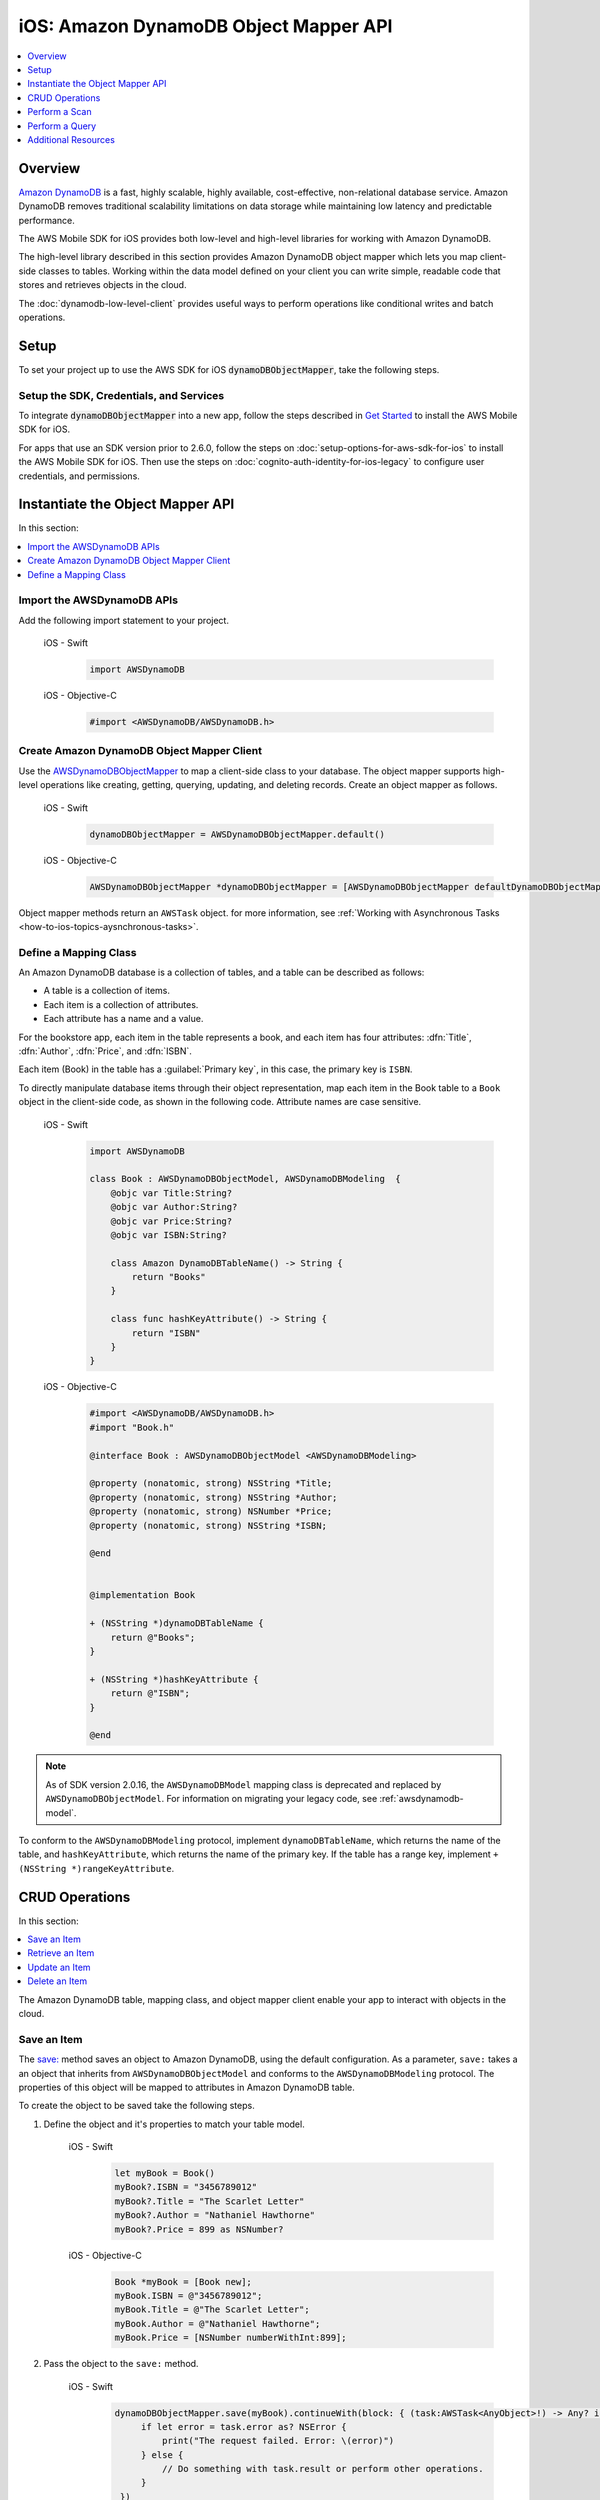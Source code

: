 .. Copyright 2010-2018 Amazon.com, Inc. or its affiliates. All Rights Reserved.

   This work is licensed under a Creative Commons Attribution-NonCommercial-ShareAlike 4.0
   International License (the "License"). You may not use this file except in compliance with the
   License. A copy of the License is located at http://creativecommons.org/licenses/by-nc-sa/4.0/.

   This file is distributed on an "AS IS" BASIS, WITHOUT WARRANTIES OR CONDITIONS OF ANY KIND,
   either express or implied. See the License for the specific language governing permissions and
   limitations under the License.

.. _how-to-ios-dynamodb-objectmapper:

######################################
iOS: Amazon DynamoDB Object Mapper API
######################################

.. contents::
   :local:
   :depth: 1

Overview
--------

`Amazon DynamoDB <http://aws.amazon.com/dynamodb/>`__ is a fast, highly scalable,
highly available, cost-effective, non-relational database service. Amazon DynamoDB removes traditional
scalability limitations on data storage while maintaining low latency and predictable
performance.

The AWS Mobile SDK for iOS provides both low-level and high-level libraries for working with
Amazon DynamoDB.

The high-level library described in this section provides Amazon DynamoDB object mapper which lets you map client-side classes to tables. Working within the data model defined on your client you can write simple, readable code that stores and retrieves objects in the cloud.

The :doc:`dynamodb-low-level-client` provides useful ways to perform operations
like conditional writes and batch operations.

Setup
-----

To set your project up to use the AWS SDK for iOS :code:`dynamoDBObjectMapper`, take the following steps.

Setup the SDK, Credentials, and Services
~~~~~~~~~~~~~~~~~~~~~~~~~~~~~~~~~~~~~~~~

To integrate :code:`dynamoDBObjectMapper` into a new app, follow the steps described in `Get Started <http://docs.aws.amazon.com/aws-mobile/latest/developerguide/getting-started.html>`__ to install the AWS Mobile SDK for iOS.

For apps that use an SDK version prior to 2.6.0, follow the steps on :doc:`setup-options-for-aws-sdk-for-ios` to install the AWS Mobile SDK for iOS. Then use the steps on :doc:`cognito-auth-identity-for-ios-legacy` to configure user credentials, and permissions.

Instantiate the Object Mapper API
---------------------------------

In this section:

.. contents::
   :local:
   :depth: 1

Import the AWSDynamoDB APIs
~~~~~~~~~~~~~~~~~~~~~~~~~~~

Add the following import statement to your project.

    .. container:: option

        iOS - Swift
            .. code-block:: swift

                import AWSDynamoDB


        iOS - Objective-C
            .. code-block:: objc

                #import <AWSDynamoDB/AWSDynamoDB.h>

Create Amazon DynamoDB Object Mapper Client
~~~~~~~~~~~~~~~~~~~~~~~~~~~~~~~~~~~~~~~~~~~

Use the `AWSDynamoDBObjectMapper <http://docs.aws.amazon.com/AWSiOSSDK/latest/Classes/AWSDynamoDBObjectMapper.html>`__ to map a client-side class to your database. The object mapper supports high-level operations like creating, getting, querying, updating, and deleting records. Create an object mapper as follows.

    .. container:: option

        iOS - Swift
            .. code-block:: swift

                dynamoDBObjectMapper = AWSDynamoDBObjectMapper.default()


        iOS - Objective-C
            .. code-block:: objc

                AWSDynamoDBObjectMapper *dynamoDBObjectMapper = [AWSDynamoDBObjectMapper defaultDynamoDBObjectMapper];

Object mapper methods return an ``AWSTask`` object. for more information, see :ref:`Working with Asynchronous Tasks <how-to-ios-topics-aysnchronous-tasks>`.

Define a Mapping Class
~~~~~~~~~~~~~~~~~~~~~~

An Amazon DynamoDB database is a collection of tables, and a table can be described as follows:

* A table is a collection of items.
* Each item is a collection of attributes.
* Each attribute has a name and a value.

For the bookstore app, each item in the table represents a book, and each item has
four attributes: :dfn:`Title`, :dfn:`Author`, :dfn:`Price`, and :dfn:`ISBN`.

Each item (Book) in the table has a :guilabel:`Primary key`, in this case, the primary key is ``ISBN``.

To directly manipulate database items through their object representation, map each item in the
Book table to a ``Book`` object in the client-side code, as shown in the following code. Attribute names are case sensitive.


    .. container:: option

        iOS - Swift
            .. code-block:: swift

                import AWSDynamoDB

                class Book : AWSDynamoDBObjectModel, AWSDynamoDBModeling  {
                    @objc var Title:String?
                    @objc var Author:String?
                    @objc var Price:String?
                    @objc var ISBN:String?

                    class Amazon DynamoDBTableName() -> String {
                        return "Books"
                    }

                    class func hashKeyAttribute() -> String {
                        return "ISBN"
                    }
                }

        iOS - Objective-C
            .. code-block:: objc

                #import <AWSDynamoDB/AWSDynamoDB.h>
                #import "Book.h"

                @interface Book : AWSDynamoDBObjectModel <AWSDynamoDBModeling>

                @property (nonatomic, strong) NSString *Title;
                @property (nonatomic, strong) NSString *Author;
                @property (nonatomic, strong) NSNumber *Price;
                @property (nonatomic, strong) NSString *ISBN;

                @end


                @implementation Book

                + (NSString *)dynamoDBTableName {
                    return @"Books";
                }

                + (NSString *)hashKeyAttribute {
                    return @"ISBN";
                }

                @end


.. note::

   As of SDK version 2.0.16, the ``AWSDynamoDBModel`` mapping class is deprecated and replaced by ``AWSDynamoDBObjectModel``. For information on migrating your legacy code, see :ref:`awsdynamodb-model`.


To conform to the ``AWSDynamoDBModeling`` protocol, implement ``dynamoDBTableName``, which returns the name of the table, and ``hashKeyAttribute``, which returns the name of the primary key. If the table has a range key, implement ``+ (NSString *)rangeKeyAttribute``.

CRUD Operations
---------------
In this section:

.. contents::
   :local:
   :depth: 1

The Amazon DynamoDB table, mapping class, and object mapper client enable your app to interact with objects in the cloud.

Save an Item
~~~~~~~~~~~~

The `save: <http://docs.aws.amazon.com/AWSiOSSDK/latest/Classes/AWSDynamoDBObjectMapper.html#//api/name/save:>`__ method saves an object to Amazon DynamoDB, using the default configuration. As a parameter, ``save:`` takes a an object that inherits from ``AWSDynamoDBObjectModel`` and conforms to the ``AWSDynamoDBModeling`` protocol. The properties of this object will be mapped to attributes in Amazon DynamoDB table.

To create the object to be saved take the following steps.

#. Define the object and it's properties to match your table model.

    .. container:: option

        iOS - Swift
            .. code-block:: swift

                let myBook = Book()
                myBook?.ISBN = "3456789012"
                myBook?.Title = "The Scarlet Letter"
                myBook?.Author = "Nathaniel Hawthorne"
                myBook?.Price = 899 as NSNumber?


        iOS - Objective-C
            .. code-block:: objc

                Book *myBook = [Book new];
                myBook.ISBN = @"3456789012";
                myBook.Title = @"The Scarlet Letter";
                myBook.Author = @"Nathaniel Hawthorne";
                myBook.Price = [NSNumber numberWithInt:899];

#. Pass the object to the ``save:`` method.

    .. container:: option

        iOS - Swift
            .. code-block:: swift

               dynamoDBObjectMapper.save(myBook).continueWith(block: { (task:AWSTask<AnyObject>!) -> Any? in
                    if let error = task.error as? NSError {
                        print("The request failed. Error: \(error)")
                    } else {
                        // Do something with task.result or perform other operations.
                    }
                })


        iOS - Objective-C
            .. code-block:: objc

                [[dynamoDBObjectMapper save:myBook]
                continueWithBlock:^id(AWSTask *task) {
                     if (task.error) {
                         NSLog(@"The request failed. Error: [%@]", task.error);
                     } else {
                         //Do something with task.result or perform other operations.
                     }
                     return nil;
                 }];

Save Behavior Options
^^^^^^^^^^^^^^^^^^^^^

The AWS Mobile SDK for iOS supports the following save behavior options:

* ``AWSDynamoDBObjectMapperSaveBehaviorUpdate``

  This option does not affect unmodeled attributes on a save operation. Passing a nil value for the modeled attribute removes the attribute from the corresponding item in Amazon DynamoDB. By default, the object mapper uses this behavior.

* ``AWSDynamoDBObjectMapperSaveBehaviorUpdateSkipNullAttributes``

  This option is similar to the default update behavior, except that it ignores any null value attribute(s) and does not remove them from an item in Amazon DynamoDB.

* ``AWSDynamoDBObjectMapperSaveBehaviorAppendSet``

  This option treats scalar attributes (String, Number, Binary) the same as the ``AWSDynamoDBObjectMapperSaveBehaviorUpdateSkipNullAttributes`` option. However, for set attributes, this option  appends to the existing attribute value instead of overriding it. The caller must ensure that the modeled attribute type matches the existing set type; otherwise, a service exception occurs.

* ``AWSDynamoDBObjectMapperSaveBehaviorClobber``

  This option clears and replaces all attributes, including unmodeled ones, on save. Versioned field constraints are be disregarded.

The following code provides an example of setting a default save behavior on the object mapper.

    .. container:: option

        iOS - Swift
            .. code-block:: swift

                let updateMapperConfig = AWSDynamoDBObjectMapperConfiguration()
                updateMapperConfig.saveBehavior = .updateSkipNullAttributes

        iOS - Objective-C
            .. code-block:: objc

                AWSDynamoDBObjectMapperConfiguration *updateMapperConfig = [AWSDynamoDBObjectMapperConfiguration new];
                updateMapperConfig.saveBehavior = AWSDynamoDBObjectMapperSaveBehaviorUpdateSkipNullAttributes;

Use ``updateMapperConfig`` as an argument when calling `save:configuration: <http://docs.aws.amazon.com/AWSiOSSDK/latest/Classes/AWSDynamoDBObjectMapper.html#//api/name/save:configuration:>`__.

Retrieve an Item
~~~~~~~~~~~~~~~~

Using an object's primary key, in this case, ``ISBN``, we can load the corresponding item from the database. The following code returns the Book item with an ISBN of ``6543210987``.

    .. container:: option

        iOS - Swift
            .. code-block:: swift

               dynamoDBObjectMapper.load(Book.self, hashKey: "6543210987" rangeKey:nil).continueWith(block: { (task:AWSTask<AnyObject>!) -> Any? in
                    if let error = task.error as? NSError {
                        print("The request failed. Error: \(error)")
                    } else if let resultBook = task.result as? Book {
                        // Do something with task.result.
                    }
                    return nil
                })


        iOS - Objective-C
            .. code-block:: objc

                [[dynamoDBObjectMapper load:[Book class] hashKey:@"6543210987" rangeKey:nil]
                continueWithBlock:^id(AWSTask *task) {
                    if (task.error) {
                        NSLog(@"The request failed. Error: [%@]", task.error);
                    } else {
                        //Do something with task.result.
                    }
                    return nil;
                }];


The object mapper creates a mapping between the ``Book`` item returned from the database and the ``Book`` object on the client (here, ``resultBook``). Access the title at ``resultBook.Title``.

Since the Books database does not have a range key, ``nil`` was passed to the ``rangeKey`` parameter.

Update an Item
~~~~~~~~~~~~~~

To update an item in the database, just set new attributes and save the objects. The primary
key of an existing item, ``myBook.ISBN`` in the ``Book`` object mapper example, cannot be changed. If you save
an existing object with a new primary key, a new item with the same attributes and the new primary key are created.

Delete an Item
~~~~~~~~~~~~~~

To delete a table row, use the `remove:` method.

    .. container:: option

        iOS - Swift
            .. code-block:: swift

                let bookToDelete = Book()
                bookToDelete?.ISBN = "4456789012";

               dynamoDBObjectMapper.remove(bookToDelete).continueWith(block: { (task:AWSTask<AnyObject>!) -> Any? in
                    if let error = task.error as? NSError {
                        print("The request failed. Error: \(error)")
                    } else {
                        // Item deleted.
                    }
                })


        iOS - Objective-C
            .. code-block:: objc

                Book *bookToDelete = [Book new];
                bookToDelete.ISBN = @"4456789012";

                [[dynamoDBObjectMapper remove:bookToDelete]
                 continueWithBlock:^id(AWSTask *task) {

                     if (task.error) {
                         NSLog(@"The request failed. Error: [%@]", task.error);
                     } else {
                         //Item deleted.
                     }
                     return nil;
                 }];

Perform a Scan
--------------

A scan operation retrieves in an undetermined order.

The ``scan:expression:`` method takes two parameters: the class of the resulting object and an instance of ``AWSDynamoDBScanExpression``, which provides options for filtering results.

The following example shows how to create an ``AWSDynamoDBScanExpression`` object, set its ``limit`` property, and then pass the ``Book`` class and the expression object to ``scan:expression:``.

    .. container:: option

        iOS - Swift
            .. code-block:: swift

                let scanExpression = AWSDynamoDBScanExpression()
                scanExpression.limit = 20

               dynamoDBObjectMapper.scan(Book.self, expression: scanExpression).continueWith(block: { (task:AWSTask<AnyObject>!) -> Any? in
                    if let error = task.error as? NSError {
                        print("The request failed. Error: \(error)")
                    } else if let paginatedOutput = task.result {
                        for book in paginatedOutput.items as! Book {
                            // Do something with book.
                        }
                    }
                })


        iOS - Objective-C
            .. code-block:: objc

                AWSDynamoDBScanExpression *scanExpression = [AWSDynamoDBScanExpression new];
                scanExpression.limit = @10;

                [[dynamoDBObjectMapper scan:[Book class]
                        expression:scanExpression]
                continueWithBlock:^id(AWSTask *task) {
                     if (task.error) {
                         NSLog(@"The request failed. Error: [%@]", task.error);
                     } else {
                         AWSDynamoDBPaginatedOutput *paginatedOutput = task.result;
                         for (Book *book in paginatedOutput.items) {
                             //Do something with book.
                         }
                     }
                     return nil;
                }];

Filter a Scan
~~~~~~~~~~~~-

The output of a scan is returned as an ``AWSDynamoDBPaginatedOutput`` object. The array of returned items is in the ``items`` property.

The ``scanExpression` method provides several optional parameters. Use ``filterExpression``
and ``expressionAttributeValues`` to specify a scan result for the attribute names and conditions
you define. For more information about the parameters and the API, see
`AWSDynamoDBScanExpression <http://docs.aws.amazon.com/AWSiOSSDK/latest/Classes/AWSDynamoDBScanExpression.html>`__.

The following code scans the Books table to find books with a price less than 50.

    .. container:: option

        iOS - Swift
            .. code-block:: swift

                let scanExpression = AWSDynamoDBScanExpression()
                scanExpression.limit = 10
                scanExpression.filterExpression = "Price < :val"
                scanExpression.expressionAttributeValues = [":val": 50]

               dynamoDBObjectMapper.scan(Book.self, expression: scanExpression).continueWith(block: { (task:AWSTask<AnyObject>!) -> Any? in
                  if let error = task.error as? NSError {
                      print("The request failed. Error: \(error)")
                  } else if let paginatedOutput = task.result {
                      for book in paginatedOutput.items as! Book {
                          // Do something with book.
                      }
                  }
                })

        iOS - Objective-C
            .. code-block:: objc

                AWSDynamoDBScanExpression *scanExpression = [AWSDynamoDBScanExpression new];
                scanExpression.limit = @10;
                scanExpression.filterExpression = @"Price < :val";
                scanExpression.expressionAttributeValues = @{@":val":@50};

                [[dynamoDBObjectMapper scan:[Book class]
                             expression:scanExpression]
                continueWithBlock:^id(AWSTask *task) {
                     if (task.error) {
                         NSLog(@"The request failed. Error: [%@]", task.error);
                     } else {
                         AWSDynamoDBPaginatedOutput *paginatedOutput = task.result;
                         for (Book *book in paginatedOutput.items) {
                             //Do something with book.
                         }
                     }
                     return nil;
                 }];

You can also use the ``projectionExpression` property to specify the attributes to retrieve from the ``Books`` table. For example adding ``scanExpression.projectionExpression = @"ISBN, Title, Price";``  in the previous code snippet retrieves only those three properties in the book object. The ``Author`` property in the book object will always be nil.

Perform a Query
---------------

The query API enables you to query a table or a secondary index. The ``query:expression:`` method takes two parameters: the class of the resulting object and an instance of ``AWSDynamoDBQueryExpression``.

To query an index, you must also specify the ``indexName``. You must specify the ``hashKeyAttribute`` if you query a global secondary with a different ``hashKey``. If the table or index has a range key, you can optionally refine the results by providing a range key value and a condition.

The following example illustrates querying the `Books` index table to find all books whose author is "John Smith", with a price less than 50.

    .. container:: option

        iOS - Swift
            .. code-block:: swift

                let queryExpression = AWSDynamoDBQueryExpression()
                queryExpression.indexName = "Author-Price-index"

                queryExpression.keyConditionExpression = @"Author = :authorName AND Price < :val";
                queryExpression.expressionAttributeValues = @{@":authorName": @"John Smith", @":val": @50};

               dynamoDBObjectMapper.query(Book.self, expression: queryExpression).continueWith(block: { (task:AWSTask<AnyObject>!) -> Any? in
                    if let error = task.error as? NSError {
                          print("The request failed. Error: \(error)")
                    } else if let paginatedOutput = task.result {
                        for book in paginateOutput.items as! Book {
                            // Do something with book.
                        }
                    }
                    return nil
                })

        iOS - Objective-C
            .. code-block:: objc

                AWSDynamoDBQueryExpression *queryExpression = [AWSDynamoDBQueryExpression new];

                queryExpression.indexName = @"Author-Price-index";

                queryExpression.keyConditionExpression = @"Author = :authorName AND Price < :val";

                queryExpression.expressionAttributeValues = @{@":authorName": @"John Smith", @":val":@50};

                [[dynamoDBObjectMapper query:[Book class]
                        expression:queryExpression]
                continueWithBlock:^id(AWSTask *task) {
                     if (task.error) {
                         NSLog(@"The request failed. Error: [%@]", task.error);
                     } else {
                         AWSDynamoDBPaginatedOutput *paginatedOutput = task.result;
                         for (Book *book in paginatedOutput.items) {
                             //Do something with book.
                         }
                     }
                     return nil;
                 }];

In the preceding example, ``indexName`` is specified to demonstrate querying an index.
The query expression is specified using ``keyConditionExpression`` and the values used in the
expression using ``expressionAttributeValues``.

You can also provide ``filterExpression`` and ``projectionExpression`` in ``AWSDynamoDBQueryExpression``. The syntax is the same as that used in a scan operation.

For more information, see `AWSDynamoDBQueryExpression <http://docs.aws.amazon.com/AWSiOSSDK/latest/Classes/AWSDynamoDBQueryExpression.html>`__.

.. _awsdynamodb-model:

:guilabel:`Migrating AWSDynamoDBModel to AWSDynamoDBObjectModel`

As of SDK version 2.0.16, the ``AWSDynamoDBModel`` mapping class is deprecated and replaced by ``AWSDynamoDBObjectModel``.The deprecated ``AWSDynamoDBModel`` used `NSArray` to represent
multi-valued types (``String Set``, ``Number Set``, and ``Binary Set``); it did not support
``Boolean``, ``Map``, or ``List`` types. The new ``AWSDynamoDBObjectModel`` uses ``NSSet`` for
multi-valued types and supports ``Boolean``, ``Map``, and ``List``. For the ``Boolean`` type,
you create an ``NSNumber`` using ``[NSNumber numberWithBool:YES]`` or using the shortcuts
``@YES`` and ``@NO``. For the Map type, create using ``NSDictionary``. For the List type, create
using ``NSArray``.

Additional Resources
--------------------

* `Amazon DynamoDB Developer Guide <http://docs.aws.amazon.com/amazondynamodb/latest/developerguide/>`__
* `Amazon DynamoDB API Reference <http://docs.aws.amazon.com/amazondynamodb/latest/APIReference/>`__

